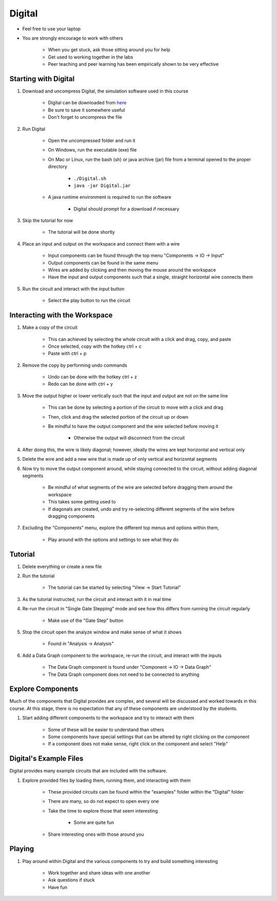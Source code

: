 *******
Digital
*******

* Feel free to use your laptop
* You are strongly encourage to work with others

    * When you get stuck, ask those sitting around you for help
    * Get used to working together in the labs
    * Peer teaching and peer learning has been empirically shown to be very effective



Starting with Digital
=====================

#. Download and uncompress Digital, the simulation software used in this course

    * Digital can be downloaded from `here <https://github.com/hneemann/Digital/releases/latest/download/Digital.zip>`_
    * Be sure to save it somewhere useful
    * Don't forget to uncompress the file


#. Run Digital

    * Open the uncompressed folder and run it
    * On Windows, run the executable (exe) file
    * On Mac or Linux, run the bash (sh) or java archive (jar) file from a terminal opened to the proper directory

        * ``./Digital.sh``
        * ``java -jar Digital.jar``


    * A java runtime environment is required to run the software

        * Digital should prompt for a download if necessary


#. Skip the tutorial for now

    * The tutorial will be done shortly


#. Place an input and output on the workspace and connect them with a wire

    * Input components can be found through the top menu "Components -> IO -> Input"
    * Output components can be found in the same menu
    * Wires are added by clicking and then moving the mouse around the workspace
    * Have the input and output components such that a single, straight horizontal wire connects them


#. Run the circuit and interact with the input button

    * Select the play button to run the circuit



Interacting with the Workspace
==============================

#. Make a copy of the circuit

    * This can achieved by selecting the whole circuit with a click and drag, copy, and paste
    * Once selected, copy with the hotkey ctrl + c
    * Paste with ctrl + p


#. Remove the copy by performing undo commands

    * Undo can be done with the hotkey ctrl + z
    * Redo can be done with ctrl + y


#. Move the output higher or lower vertically such that the input and output are not on the same line

    * This can be done by selecting a portion of the circuit to move with a click and drag
    * Then, click and drag the selected portion of the circuit up or down
    * Be mindful to have the output component and the wire selected before moving it

        * Otherwise the output will disconnect from the circuit


#. After doing this, the wire is likely diagonal; however, ideally the wires are kept horizontal and vertical only

#. Delete the wire and add a new wire that is made up of only vertical and horizontal segments

#. Now try to move the output component around, while staying connected to the circuit, without adding diagonal segments

    * Be mindful of what segments of the wire are selected before dragging them around the workspace
    * This takes some getting used to
    * If diagonals are created, undo and try re-selecting different segments of the wire before dragging components


#. Excluding the "Components" menu, explore the different top menus and options within them,

    * Play around with the options and settings to see what they do



Tutorial
========

#. Delete everything or create a new file

#. Run the tutorial

    * The tutorial can be started by selecting "View -> Start Tutorial"


#. As the tutorial instructed, run the circuit and interact with it in real time

#. Re-run the circuit in "Single Gate Stepping" mode and see how this differs from running the circuit regularly

    * Make use of the "Gate Step" button


#. Stop the circuit open the analyze window and make sense of what it shows

    * Found in "Analysis -> Analysis"


#. Add a Data Graph component to the workspace, re-run the circuit, and interact with the inputs

    * The Data Graph component is found under "Component -> IO -> Data Graph"
    * The Data Graph component does not need to be connected to anything



Explore Components
==================

Much of the components that Digital provides are complex, and several will be discussed and worked towards in this
course. At this stage, there is no expectation that any of these components are understood by the students.

#. Start adding different components to the workspace and try to interact with them

    * Some of these will be easier to understand than others
    * Some components have special settings that can be altered by right clicking on the component
    * If a component does not make sense, right click on the component and select "Help"



Digital's Example Files
=======================

Digital provides many example circuits that are included with the software.


#. Explore provided files by loading them, running them, and interacting with them

    * These provided circuits cam be found within the "examples" folder within the "Digital" folder
    * There are many, so do not expect to open every one
    * Take the time to explore those that seem interesting

        * Some are quite fun


    * Share interesting ones with those around you 



Playing
=======

#. Play around within Digital and the various components to try and build something interesting

    * Work together and share ideas with one another
    * Ask questions if stuck
    * Have fun